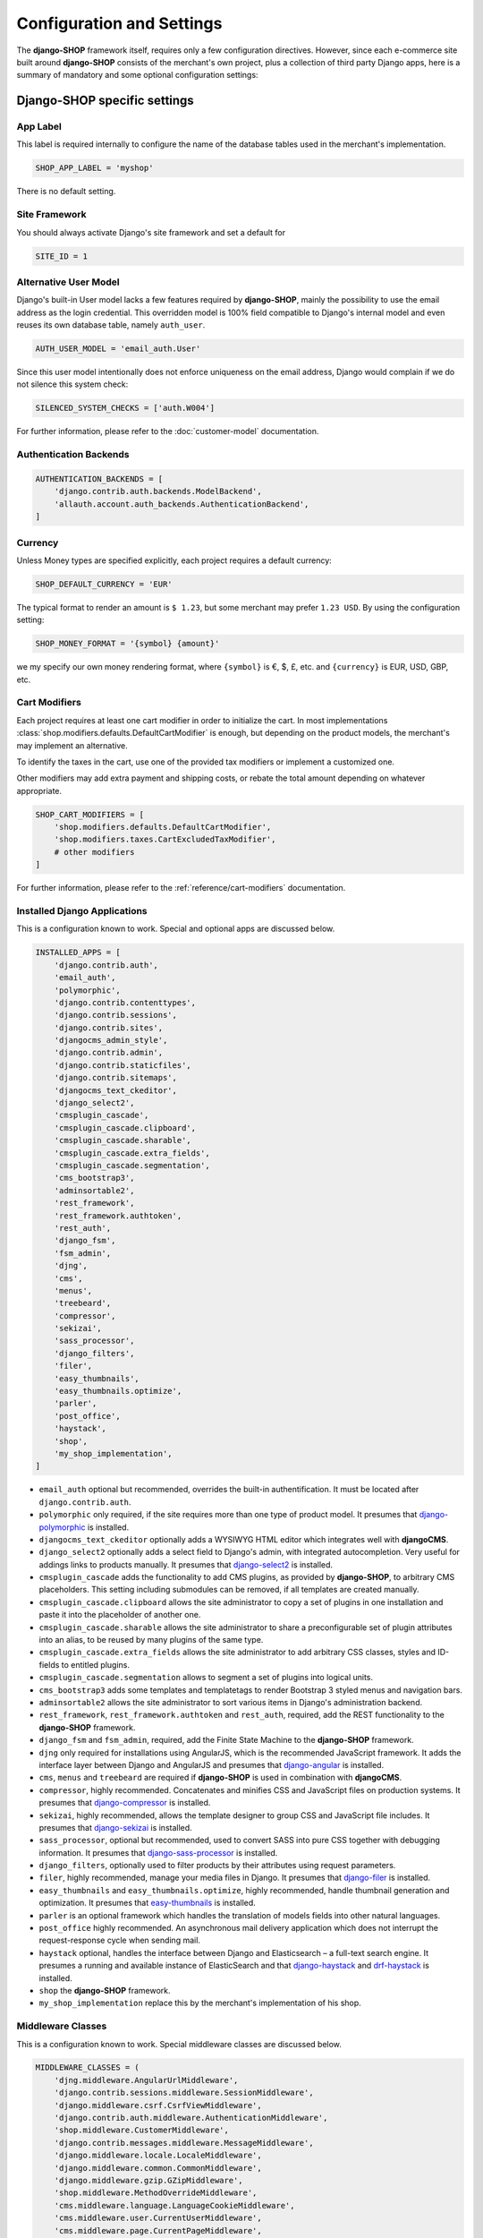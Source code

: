 ==========================
Configuration and Settings
==========================

The **django-SHOP** framework itself, requires only a few configuration directives. However, since
each e-commerce site built around **django-SHOP** consists of the merchant's own project, plus a
collection of third party Django apps, here is a summary of mandatory and some optional
configuration settings:


Django-SHOP specific settings
=============================

App Label
---------

This label is required internally to configure the name of the database tables used in the
merchant's implementation.

.. code-block:: python

	SHOP_APP_LABEL = 'myshop'

There is no default setting.


Site Framework
--------------

You should always activate Django's site framework and set a default for

.. code-block:: python

	SITE_ID = 1


Alternative User Model
----------------------

Django's built-in User model lacks a few features required by **django-SHOP**, mainly the
possibility to use the email address as the login credential. This overridden model is 100% field
compatible to Django's internal model and even reuses its own database table, namely ``auth_user``.

.. code-block:: python

	AUTH_USER_MODEL = 'email_auth.User'

Since this user model intentionally does not enforce uniqueness on the email address, Django would
complain if we do not silence this system check:

.. code-block:: python

	SILENCED_SYSTEM_CHECKS = ['auth.W004']

For further information, please refer to the :doc:`customer-model` documentation.


Authentication Backends
-----------------------

.. code-block:: python

	AUTHENTICATION_BACKENDS = [
	    'django.contrib.auth.backends.ModelBackend',
	    'allauth.account.auth_backends.AuthenticationBackend',
	]

.. _allauth: http://django-allauth.readthedocs.io/en/latest/


Currency
--------

Unless Money types are specified explicitly, each project requires a default currency:

.. code-block:: python

	SHOP_DEFAULT_CURRENCY = 'EUR'

The typical format to render an amount is ``$ 1.23``, but some merchant may prefer ``1.23 USD``.
By using the configuration setting:

.. code-block:: python

	SHOP_MONEY_FORMAT = '{symbol} {amount}'

we my specify our own money rendering format, where ``{symbol}`` is €, $, £, etc. and ``{currency}``
is EUR, USD, GBP, etc.


Cart Modifiers
--------------

Each project requires at least one cart modifier in order to initialize the cart. In most
implementations :class:`shop.modifiers.defaults.DefaultCartModifier` is enough, but depending
on the product models, the merchant's may implement an alternative.

To identify the taxes in the cart, use one of the provided tax modifiers or implement a customized
one.

Other modifiers may add extra payment and shipping costs, or rebate the total amount depending
on whatever appropriate.

.. code-block:: python

	SHOP_CART_MODIFIERS = [
	    'shop.modifiers.defaults.DefaultCartModifier',
	    'shop.modifiers.taxes.CartExcludedTaxModifier',
	    # other modifiers
	]

For further information, please refer to the :ref:`reference/cart-modifiers` documentation.


Installed Django Applications
-----------------------------

This is a configuration known to work. Special and optional apps are discussed below.

.. code-block:: python

	INSTALLED_APPS = [
	    'django.contrib.auth',
	    'email_auth',
	    'polymorphic',
	    'django.contrib.contenttypes',
	    'django.contrib.sessions',
	    'django.contrib.sites',
	    'djangocms_admin_style',
	    'django.contrib.admin',
	    'django.contrib.staticfiles',
	    'django.contrib.sitemaps',
	    'djangocms_text_ckeditor',
	    'django_select2',
	    'cmsplugin_cascade',
	    'cmsplugin_cascade.clipboard',
	    'cmsplugin_cascade.sharable',
	    'cmsplugin_cascade.extra_fields',
	    'cmsplugin_cascade.segmentation',
	    'cms_bootstrap3',
	    'adminsortable2',
	    'rest_framework',
	    'rest_framework.authtoken',
	    'rest_auth',
	    'django_fsm',
	    'fsm_admin',
	    'djng',
	    'cms',
	    'menus',
	    'treebeard',
	    'compressor',
	    'sekizai',
	    'sass_processor',
	    'django_filters',
	    'filer',
	    'easy_thumbnails',
	    'easy_thumbnails.optimize',
	    'parler',
	    'post_office',
	    'haystack',
	    'shop',
	    'my_shop_implementation',
	]

* ``email_auth`` optional but recommended, overrides the built-in authentification. It must be
  located after ``django.contrib.auth``.
* ``polymorphic`` only required, if the site requires more than one type of product model.
  It presumes that django-polymorphic_ is installed.
* ``djangocms_text_ckeditor`` optionally adds a WYSIWYG HTML editor which integrates well with
  **djangoCMS**.
* ``django_select2`` optionally adds a select field to Django's admin, with integrated
  autocompletion. Very useful for addings links to products manually. It presumes that
  django-select2_ is installed.
* ``cmsplugin_cascade`` adds the functionality to add CMS plugins, as provided by **django-SHOP**,
  to arbitrary CMS placeholders. This setting including submodules can be removed, if all templates
  are created manually.
* ``cmsplugin_cascade.clipboard`` allows the site administrator to copy a set of plugins in one
  installation and paste it into the placeholder of another one.
* ``cmsplugin_cascade.sharable`` allows the site administrator to share a preconfigurable set
  of plugin attributes into an alias, to be reused by many plugins of the same type.
* ``cmsplugin_cascade.extra_fields`` allows the site administrator to add arbitrary CSS classes,
  styles and ID-fields to entitled plugins.
* ``cmsplugin_cascade.segmentation`` allows to segment a set of plugins into logical units.
* ``cms_bootstrap3`` adds some templates and templatetags to render Bootstrap 3 styled menus
  and navigation bars.
* ``adminsortable2`` allows the site administrator to sort various items in Django's administration
  backend.
* ``rest_framework``, ``rest_framework.authtoken`` and ``rest_auth``, required, add the REST
  functionality to the **django-SHOP** framework.
* ``django_fsm`` and ``fsm_admin``, required, add the Finite State Machine to the **django-SHOP**
  framework.
* ``djng`` only required for installations using AngularJS, which is the recommended JavaScript
  framework. It adds the interface layer between Django and AngularJS and presumes that
  django-angular_ is installed.
* ``cms``, ``menus`` and ``treebeard`` are required if **django-SHOP** is used in combination with
  **djangoCMS**.
* ``compressor``, highly recommended. Concatenates and minifies CSS and JavaScript files on
  production systems. It presumes that django-compressor_ is installed.
* ``sekizai``, highly recommended, allows the template designer to group CSS and JavaScript
  file includes. It presumes that django-sekizai_ is installed.
* ``sass_processor``, optional but recommended, used to convert SASS into pure CSS together
  with debugging information. It presumes that django-sass-processor_ is installed.
* ``django_filters``, optionally used to filter products by their attributes using request
  parameters.
* ``filer``, highly recommended, manage your media files in Django. It presumes that django-filer_
  is installed.
* ``easy_thumbnails`` and ``easy_thumbnails.optimize``, highly recommended, handle thumbnail
  generation and optimization. It presumes that easy-thumbnails_ is installed.
* ``parler`` is an optional framework which handles the translation of models fields into other
  natural languages.
* ``post_office`` highly recommended. An asynchronous mail delivery application which does not
  interrupt the request-response cycle when sending mail.
* ``haystack`` optional, handles the interface between Django and Elasticsearch – a full-text
  search engine. It presumes a running and available instance of ElasticSearch and that
  django-haystack_ and drf-haystack_ is installed.
* ``shop`` the **django-SHOP** framework.
* ``my_shop_implementation`` replace this by the merchant's implementation of his shop.

.. _django-polymorphic: https://django-polymorphic.readthedocs.org/
.. _django-select2: https://django-select2.readthedocs.org/
.. _django-angular: https://django-angular.readthedocs.org/
.. _django-compressor: https://django-compressor.readthedocs.org/
.. _django-sekizai: https://django-sekizai.readthedocs.org/
.. _django-sass-processor: https://github.com/jrief/django-sass-processor/
.. _django-haystack: https://django-haystack.readthedocs.org/
.. _drf-haystack: https://drf-haystack.readthedocs.org/
.. _easy-thumbnails: https://easy-thumbnails.readthedocs.org/
.. _django-filer: https://django-filer.readthedocs.org/


Middleware Classes
------------------

This is a configuration known to work. Special middleware classes are discussed below.

.. code-block:: python

	MIDDLEWARE_CLASSES = (
	    'djng.middleware.AngularUrlMiddleware',
	    'django.contrib.sessions.middleware.SessionMiddleware',
	    'django.middleware.csrf.CsrfViewMiddleware',
	    'django.contrib.auth.middleware.AuthenticationMiddleware',
	    'shop.middleware.CustomerMiddleware',
	    'django.contrib.messages.middleware.MessageMiddleware',
	    'django.middleware.locale.LocaleMiddleware',
	    'django.middleware.common.CommonMiddleware',
	    'django.middleware.gzip.GZipMiddleware',
	    'shop.middleware.MethodOverrideMiddleware',
	    'cms.middleware.language.LanguageCookieMiddleware',
	    'cms.middleware.user.CurrentUserMiddleware',
	    'cms.middleware.page.CurrentPageMiddleware',
	    'cms.middleware.toolbar.ToolbarMiddleware',
	)

* ``djng.middleware.AngularUrlMiddleware`` adds a special router, so that we can use Django's
  ``reverse`` function from inside JavaScript. Only required in conjunction with django-angular_.
* ``shop.middleware.CustomerMiddleware`` add the Customer object to each request.
* ``shop.middleware.MethodOverrideMiddleware`` transforms PUT requests wrapped as POST requests
  back into the PUT method. This is required for compatibility with some JS frameworks and proxies.


Static Files
------------

If ``compressor`` and/or ``sass_processor`` are part of ``INSTALLED_APPS``, add their finders to
the list of the default ``STATICFILES_FINDERS``:

.. code-block:: python

	STATICFILES_FINDERS = [
	    'django.contrib.staticfiles.finders.FileSystemFinder',
	    'django.contrib.staticfiles.finders.AppDirectoriesFinder',
	    'sass_processor.finders.CssFinder',
	    'compressor.finders.CompressorFinder',
	]


**Django-SHOP** requires a few third party packages, which are not available from PyPI, they
instead must be installed via ``npm install``. In order to make these files available to our Django
application, we use the configuration setting:

.. code-block:: python

	STATICFILES_DIRS = [
	    ('node_modules', '/path/to/project/node_modules'),
	]

Some files installed by ``npm`` are processed by django-sass-processor_ and hence their path
must be made available:

.. code-block:: python

	NODE_MODULES_URL = STATIC_URL + 'node_modules/'

	SASS_PROCESSOR_INCLUDE_DIRS = (
	    os.path.join(PROJECT_ROOT, 'node_modules'),
	)

* The string provided by ``NODE_MODULES_URL`` is used by the special function ``get-setting()``
  in the provided SASS files.
* ``SASS_PROCESSOR_INCLUDE_DIRS`` extends the list of folders to look for ``@import ...`` statements
  in the provided SASS files.


Template Context Processors
---------------------------

Templates rendered by the **django-SHOP** framework require some additional objects or configuration
settings. Add them to each template using these context processors:

.. code-block:: python

	TEMPLATES = [{
	    ...
	    'OPTIONS': {
	        'context_processors': (
	            ...
	            'shop.context_processors.customer',
	            'shop.context_processors.ng_model_options',
	        ),
	    },
	}]

``shop.context_processors.customer`` adds the Customer object to the rendering context.

``shop.context_processors.ng_model_options`` adds the :ref:`reference/configuration#angular-specific-settings`
to the rendering context.


Configure the Order Workflow
----------------------------

The ordering workflow can be configured using a list or tuple of mixin classes.

.. code-block:: python

	SHOP_ORDER_WORKFLOWS = (
	    'shop.payment.defaults.PayInAdvanceWorkflowMixin',
	    'shop.shipping.defaults.CommissionGoodsWorkflowMixin',
	    # other workflow mixins
	)

This prevents to display all transitions configured by the workflow mixins inside the administration
backend:

	FSM_ADMIN_FORCE_PERMIT = True


Email settings
--------------

Since **django-SHOP** communicates with its customers via email, having a working outgoing e-mail
service is a fundamental requirement for **django-SHOP**. Adopt these settings to your
configuration. Please remember that e-mail is sent asynchronously via django-post_office_.

.. code-block:: python

	EMAIL_HOST = 'smtp.example.com'
	EMAIL_PORT = 587
	EMAIL_HOST_USER = 'no-reply@example.com'
	EMAIL_HOST_PASSWORD = 'smtp-secret-password'
	EMAIL_USE_TLS = True
	DEFAULT_FROM_EMAIL = 'My Shop <no-reply@example.com>'
	EMAIL_REPLY_TO = 'info@example.com'
	EMAIL_BACKEND = 'post_office.EmailBackend'

.. _django-post_office: https://pypi.python.org/pypi/django-post_office


Session Handling
----------------

For performance reasons it is recommended to use a memory based session store such as Redis, rather
than a database or disk based store.

.. code-block:: python

	SESSION_ENGINE = 'redis_sessions.session'
	SESSION_SAVE_EVERY_REQUEST = True
	SESSION_REDIS_PREFIX = 'myshop-session'
	SESSION_REDIS_DB = 0


Caching Backend
---------------

For performance reasons it is recommended to use a memory based cache such as Redis, rather than a
disk based store. In comparison to memcached, Redis can invalidate cache entries using keys with
wildcards, which is a big advantage in **django-SHOP**.

.. code-block:: python

	CACHES = {
	    'default': {
	        'BACKEND': 'redis_cache.RedisCache',
	        'LOCATION': os.environ.get('REDIS_LOCATION', 'redis://localhost:6379/0'),
	        'KEY_PREFIX': 'myshop-cache',
	    },
	}

	CACHE_MIDDLEWARE_ALIAS = 'default'
	CACHE_MIDDLEWARE_SECONDS = 3600
	CACHE_MIDDLEWARE_KEY_PREFIX = 'myshop-cache'


Internationalisation Support
============================

Always localize decimal numbers unless you operate you site in the United States:

.. code-block:: python

	USE_L10N = True


These settings for internationalisation are known to work in combination with django-cms_ and
django-parler_.

.. code-block:: python

	USE_I18N = True

	LANGUAGE_CODE = 'en'

	LANGUAGES = [
	    ('en', "English"),
	    ('de', "Deutsch"),
	]

	PARLER_DEFAULT_LANGUAGE = 'en'

	PARLER_LANGUAGES = {
	    1: [
	        {'code': 'de'},
	        {'code': 'en'},
	    ],
	    'default': {
	        'fallbacks': ['de', 'en'],
	    },
	}

	CMS_LANGUAGES = {
	    'default': {
	        'fallbacks': ['en', 'de'],
	        'redirect_on_fallback': True,
	        'public': True,
	        'hide_untranslated': False,
	    },
	    1: [{
	        'public': True,
	        'code': 'en',
	        'hide_untranslated': False,
	        'name': 'English',
	        'redirect_on_fallback': True,
	    }, {
	        'public': True,
	        'code': 'de',
	        'hide_untranslated': False,
	        'name': 'Deutsch',
	        'redirect_on_fallback': True,
	    },]
	}

.. _django-cms: https://django-cms.readthedocs.io/
.. _django-parler: https://django-parler.readthedocs.io/


REST Framework
--------------

The REST framework requires special settings. We namely must inform it how to serialize our special
Money type:

.. code-block:: python

	REST_FRAMEWORK = {
	    'DEFAULT_RENDERER_CLASSES': (
	        'shop.rest.money.JSONRenderer',
	        'rest_framework.renderers.BrowsableAPIRenderer',
	    ),
	    'DEFAULT_FILTER_BACKENDS': ('rest_framework.filters.DjangoFilterBackend',),
	    'DEFAULT_PAGINATION_CLASS': 'rest_framework.pagination.LimitOffsetPagination',
	    'PAGE_SIZE': 12,
	}

	SERIALIZATION_MODULES = {'json': 'shop.money.serializers'}

Since the client side is not allowed to do any price and quantity computations, Decimal values are
transferred to the client using strings. This also avoids nasty rounding errors.

.. code-block:: python

	COERCE_DECIMAL_TO_STRING = True


Django-CMS and Cascade settings
-------------------------------

**Django-SHOP** requires at least one CMS template. Assure that it contains a placeholder able to
accept

.. code-block:: python

	CMS_TEMPLATES = [
	    ('myshop/pages/default.html', _("Default Page")),
	]

	CMS_PERMISSION = False

	cascade_workarea_glossary = {
	    'breakpoints': ['xs', 'sm', 'md', 'lg'],
	    'container_max_widths': {'xs': 750, 'sm': 750, 'md': 970, 'lg': 1170},
	    'fluid': False,
	    'media_queries': {
	        'xs': ['(max-width: 768px)'],
	        'sm': ['(min-width: 768px)', '(max-width: 992px)'],
	        'md': ['(min-width: 992px)', '(max-width: 1200px)'],
	        'lg': ['(min-width: 1200px)'],
	    },
	}

	CMS_PLACEHOLDER_CONF = {
	    'Breadcrumb': {
	        'plugins': ['BreadcrumbPlugin'],
	        'parent_classes': {'BreadcrumbPlugin': None},
	        'glossary': cascade_workarea_glossary,
	    },
	    'Commodity Details': {
	        'plugins': ['BootstrapContainerPlugin', 'BootstrapJumbotronPlugin'],
	        'parent_classes': {
	            'BootstrapContainerPlugin': None,
	            'BootstrapJumbotronPlugin': None,
	        },
	        'glossary': cascade_workarea_glossary,
	    },
	    'Main Content': {
	        'plugins': ['BootstrapContainerPlugin', 'BootstrapJumbotronPlugin'],
	        'parent_classes': {
	            'BootstrapContainerPlugin': None,
	            'BootstrapJumbotronPlugin': None,
	            'TextLinkPlugin': ['TextPlugin', 'AcceptConditionPlugin'],
	        },
	        'glossary': cascade_workarea_glossary,
	    },
	    'Static Footer': {
	        'plugins': ['BootstrapContainerPlugin', ],
	        'parent_classes': {
	            'BootstrapContainerPlugin': None,
	        },
	        'glossary': cascade_workarea_glossary,
	    },
	}


**Django-SHOP** enriches **djangocms-cascade** with a few shop specific plugins.

.. code-block:: python

	from cmsplugin_cascade.extra_fields.config import PluginExtraFieldsConfig

	CMSPLUGIN_CASCADE_PLUGINS = [
	    'cmsplugin_cascade.segmentation',
	    'cmsplugin_cascade.generic',
	    'cmsplugin_cascade.icon',
	    'cmsplugin_cascade.link',
	    'shop.cascade',
	    'cmsplugin_cascade.bootstrap3',
	]

	CMSPLUGIN_CASCADE = {
	    'link_plugin_classes': [
	        'shop.cascade.plugin_base.CatalogLinkPluginBase',
	        'cmsplugin_cascade.link.plugin_base.LinkElementMixin',
	        'shop.cascade.plugin_base.CatalogLinkForm',
	    ],
	    'alien_plugins': ['TextPlugin', 'TextLinkPlugin', 'AcceptConditionPlugin'],
	    'bootstrap3': {
	        'template_basedir': 'angular-ui',
	    },
	    'plugins_with_sharables': {
	        'BootstrapImagePlugin': ['image_shapes', 'image_width_responsive', 'image_width_fixed',
	                                 'image_height', 'resize_options'],
	        'BootstrapPicturePlugin': ['image_shapes', 'responsive_heights', 'image_size', 'resize_options'],
	    },
	    'bookmark_prefix': '/',
	    'segmentation_mixins': [
	        ('shop.cascade.segmentation.EmulateCustomerModelMixin', 'shop.cascade.segmentation.EmulateCustomerAdminMixin'),
	    ],
	    'allow_plugin_hiding': True,
	}


Since we want to add arbitrary links onto the detail view of a product, **django-SHOP** offers
a modified link plugin. This has to be enabled using the 3-tuple ``link_plugin_classes``.

**Django-SHOP** uses AngularJS rather than jQuery to control its dynamic HTML widgets.
We therefore have to override the default with this settings:
``CMSPLUGIN_CASCADE['bootstrap3']['template_basedir']``.

For a detailed explanation of these configuration settings, please refer to the documentation
of djangocms-cascade_.

.. _djangocms-cascade: http://djangocms-cascade.readthedocs.org


CK Text Editor settings
-----------------------

By default, **django-CMS** uses the CKEditor_ plugin which can be heavily configured. Settings which
have shown to be useful are:

.. code-block:: python

	CKEDITOR_SETTINGS_CAPTION = {
	    'language': '{{ language }}',
	    'skin': 'moono',
	    'height': 70,
	    'toolbar_HTMLField': [
	        ['Undo', 'Redo'],
	        ['Format', 'Styles'],
	        ['Bold', 'Italic', 'Underline', '-', 'Subscript', 'Superscript', '-', 'RemoveFormat'],
	        ['Source']
	    ],
	}

	CKEDITOR_SETTINGS_DESCRIPTION = {
	    'language': '{{ language }}',
	    'skin': 'moono',
	    'height': 250,
	    'toolbar_HTMLField': [
	        ['Undo', 'Redo'],
	        ['cmsplugins', '-', 'ShowBlocks'],
	        ['Format', 'Styles'],
	        ['TextColor', 'BGColor', '-', 'PasteText', 'PasteFromWord'],
	        ['Maximize', ''],
	        '/',
	        ['Bold', 'Italic', 'Underline', '-', 'Subscript', 'Superscript', '-', 'RemoveFormat'],
	        ['JustifyLeft', 'JustifyCenter', 'JustifyRight'],
	        ['HorizontalRule'],
	        ['NumberedList', 'BulletedList', '-', 'Outdent', 'Indent', '-', 'Table'],
	        ['Source']
	    ],
	}

.. _CKEditor: https://github.com/divio/djangocms-text-ckeditor


Media assets handling
---------------------

**Django-CMS** and **django-SHOP** rely on django-filer_ in combination with easy-thumbnails_ to
manage the media assets.

.. code-block:: python

	MEDIA_ROOT = '/path/to/project/media'

	MEDIA_URL = '/media/'

	FILER_ALLOW_REGULAR_USERS_TO_ADD_ROOT_FOLDERS = True

	FILE_UPLOAD_MAX_MEMORY_SIZE = 5242880

	THUMBNAIL_OPTIMIZE_COMMAND = {
	    'gif': '/usr/bin/optipng {filename}',
	    'jpeg': '/usr/bin/jpegoptim {filename}',
	    'png': '/usr/bin/optipng {filename}'
	}

	THUMBNAIL_PRESERVE_EXTENSIONS = True

	THUMBNAIL_PROCESSORS = [
	    'easy_thumbnails.processors.colorspace',
	    'easy_thumbnails.processors.autocrop',
	    'filer.thumbnail_processors.scale_and_crop_with_subject_location',
	    'easy_thumbnails.processors.filters',
	]

all settings are explained in detail in the documentation of django-filer_ and easy-thumbnails_.


Full Text Search
----------------

Presuming that you installed and run an ElasticSearchEngine_ server, configure Haystack:

.. code-block:: python

	HAYSTACK_CONNECTIONS = {
	    'default': {
	        'ENGINE': 'haystack.backends.elasticsearch_backend.ElasticsearchSearchEngine',
	        'URL': 'http://localhost:9200/',
	        'INDEX_NAME': 'my_prefix-en',
	    },
	}

If you want to index other natural language, say German, add another prefix:

.. code-block:: python

	HAYSTACK_CONNECTIONS = {
	    ...
	    'de': {
	        'ENGINE': 'haystack.backends.elasticsearch_backend.ElasticsearchSearchEngine',
	        'URL': 'http://localhost:9200/',
	        'INDEX_NAME': 'my_prefix-de',
	    }
	}
	HAYSTACK_ROUTERS = ('shop.search.routers.LanguageRouter',)


.. _ElasticSearchEngine: https://www.elastic.co/products/elasticsearch

.. _reference/configuration#angular-specific-settings:

AngularJS specific settings
---------------------------

The cart's totals are updated after an input field has been changed. For usability reasons it makes
sense to `delay this`_, so that only after a certain time of inactivity, the update is triggered.

.. code-block:: python

	SHOP_ADD2CART_NG_MODEL_OPTIONS = "{updateOn: 'default blur', debounce: {'default': 500, 'blur': 0}}"

This configuration updates the cart after changing the quantity and 500 milliseconds of inactivity
or field blurring. It is used by the "Add to cart" form.

.. code-block:: python

	SHOP_EDITCART_NG_MODEL_OPTIONS = "{updateOn: 'default blur', debounce: {'default': 2500, 'blur': 0}}"

This configuration updates the cart after changing any of the product's quantities and 2.5 seconds
of inactivity or field blurring. It is used by the "Edit cart" form.

.. _delay this: https://docs.angularjs.org/api/ng/directive/ngModelOptions


Select2 specific settings
-------------------------

django-select2_ adds a configurable autocompletion field to the project.

Change the include path to a local directory, if you prefer to install the JavaScript dependencies
via ``npm`` instead of relying on a preconfigured CDN:

.. code-block:: python

	SELECT2_CSS = 'node_modules/select2/dist/css/select2.min.css'
	SELECT2_JS = 'node_modules/select2/dist/js/select2.min.js'
